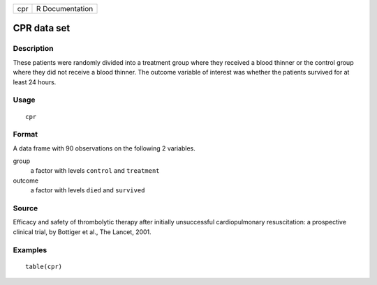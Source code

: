 === ===============
cpr R Documentation
=== ===============

CPR data set
------------

Description
~~~~~~~~~~~

These patients were randomly divided into a treatment group where they
received a blood thinner or the control group where they did not receive
a blood thinner. The outcome variable of interest was whether the
patients survived for at least 24 hours.

Usage
~~~~~

::

   cpr

Format
~~~~~~

A data frame with 90 observations on the following 2 variables.

group
   a factor with levels ``control`` and ``treatment``

outcome
   a factor with levels ``died`` and ``survived``

Source
~~~~~~

Efficacy and safety of thrombolytic therapy after initially unsuccessful
cardiopulmonary resuscitation: a prospective clinical trial, by Bottiger
et al., The Lancet, 2001.

Examples
~~~~~~~~

::


   table(cpr)

